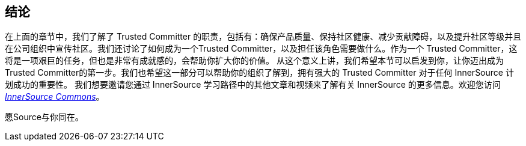 == 结论

在上面的章节中，我们了解了 Trusted Committer 的职责，包括有：确保产品质量、保持社区健康、减少贡献障碍，以及提升社区等级并且在公司组织中宣传社区。我们还讨论了如何成为一个Trusted Committer，以及担任该角色需要做什么。作为一个 Trusted Committer，这将是一项艰巨的任务，但也是非常有成就感的，会帮助你扩大你的价值。 从这个意义上讲，我们希望本节可以启发到你，让你迈出成为 Trusted Committer的第一步。我们也希望这一部分可以帮助你的组织了解到，拥有强大的 Trusted Committer 对于任何 InnerSource 计划成功的重要性。 我们想要邀请您通过 InnerSource 学习路径中的其他文章和视频来了解有关 InnerSource 的更多信息。欢迎您访问 http://innersourcecommons.org/[_InnerSource Commons_]。

愿Source与你同在。

